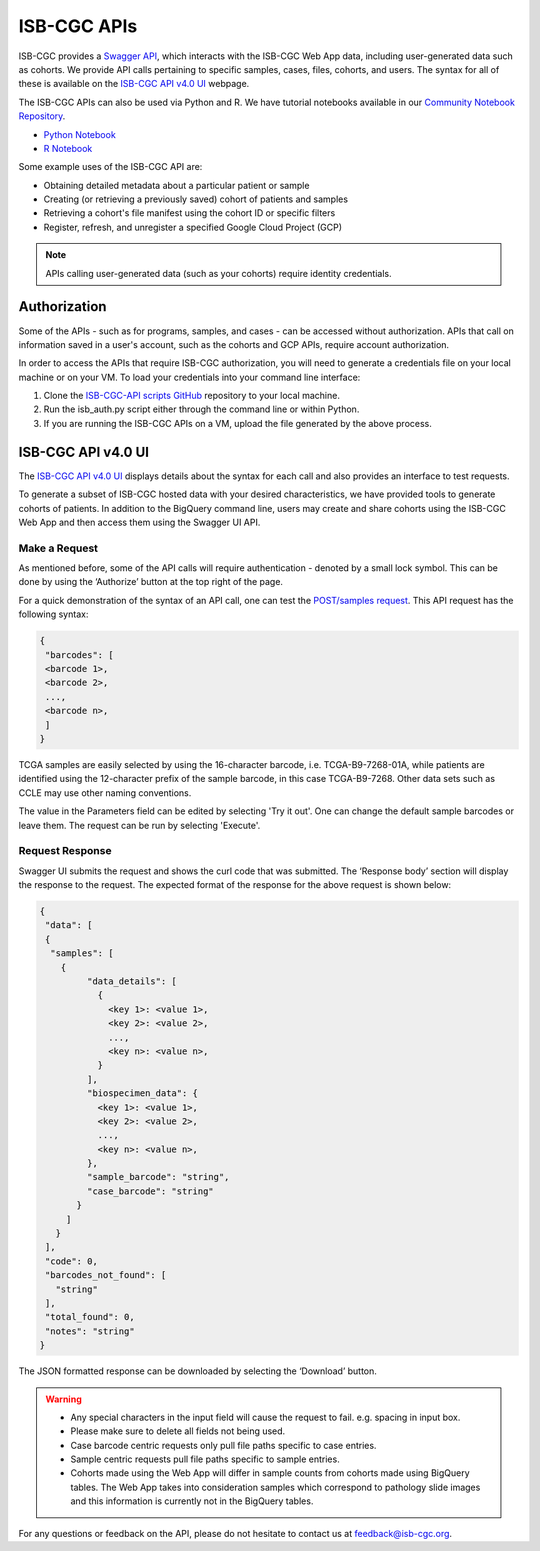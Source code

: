 *************
ISB-CGC APIs
*************

ISB-CGC provides a `Swagger API <https://api-dot-isb-cgc.appspot.com/v4/swagger/>`_, which interacts with the ISB-CGC Web App data, including user-generated data such as cohorts. We provide API calls pertaining to specific samples, cases, files, cohorts, and users. The syntax for all of these is available on the `ISB-CGC API v4.0 UI <https://api-dot-isb-cgc.appspot.com/v4/swagger/>`_ webpage.

The ISB-CGC APIs can also be used via Python and R. We have tutorial notebooks available in our `Community Notebook Repository <https://isb-cancer-genomics-cloud.readthedocs.io/en/latest/sections/HowTos.html#i-m-a-novice-how-do-i>`_. 

- `Python Notebook <https://github.com/isb-cgc/Community-Notebooks/blob/master/Notebooks/How_to_use_ISB_CGC_APIs.ipynb>`_
- `R Notebook <https://github.com/isb-cgc/Community-Notebooks/blob/master/Notebooks/How_to_use_ISB-CGC_APIs.Rmd>`_

Some example uses of the ISB-CGC API are:

- Obtaining detailed metadata about a particular patient or sample
- Creating (or retrieving a previously saved) cohort of patients and samples
- Retrieving a cohort's file manifest using the cohort ID or specific filters
- Register, refresh, and unregister a specified Google Cloud Project (GCP)

.. note::
    APIs calling user-generated data (such as your cohorts) require identity credentials.

Authorization
=============

Some of the APIs - such as for programs, samples, and cases - can be accessed without authorization. APIs that call on information saved in a user's account, such as the cohorts and GCP APIs, require account authorization.

In order to access the APIs that require ISB-CGC authorization, you will need to generate a credentials file on your local machine or on your VM. To load your credentials into your command line interface:

1. Clone the `ISB-CGC-API scripts GitHub <https://github.com/isb-cgc/ISB-CGC-API/tree/master/scripts>`_ repository to your local machine.

2. Run the isb_auth.py script either through the command line or within Python.

3. If you are running the ISB-CGC APIs on a VM, upload the file generated by the above process.

ISB-CGC API v4.0 UI 
=======================

The `ISB-CGC API v4.0 UI <https://api-dot-isb-cgc.appspot.com/v4/swagger/>`_ displays details about the syntax for each call and also provides an interface to test requests.

To generate a subset of ISB-CGC hosted data with your desired characteristics, we have provided tools to generate cohorts of patients. In addition to the BigQuery command line, users may create and share cohorts using the ISB-CGC Web App and then access them using the Swagger UI API. 

Make a Request
--------------

As mentioned before, some of the API calls will require authentication - denoted by a small lock symbol. This can be done by using the ‘Authorize’ button at the top right of the page. 

For a quick demonstration of the syntax of an API call, one can test the `POST/samples request <https://api-dot-isb-cgc.appspot.com/v4/swagger/#/default/getSampleMetadataList>`_. This API request has the following syntax:

.. code-block:: json

 {
  "barcodes": [
  <barcode 1>,
  <barcode 2>,
  ...,
  <barcode n>,
  ]
 }

TCGA samples are easily selected by using the 16-character barcode, i.e. TCGA-B9-7268-01A, while patients are identified using the 12-character prefix of the sample barcode, in this case TCGA-B9-7268. Other data sets such as CCLE may use other naming conventions.

The value in the Parameters field can be edited by selecting 'Try it out'. One can change the default sample barcodes or leave them. The request can be run by selecting 'Execute'.


Request Response
----------------

Swagger UI submits the request and shows the curl code that was submitted. The ‘Response body’ section will display the response to the request. The expected format of the response for the above request is shown below:

.. code-block:: json

 {
  "data": [
  {
   "samples": [
     {
          "data_details": [
            {
              <key 1>: <value 1>,
              <key 2>: <value 2>,
              ...,
              <key n>: <value n>,
            }
          ],
          "biospecimen_data": {
            <key 1>: <value 1>,
            <key 2>: <value 2>,
            ...,
            <key n>: <value n>,
          },
          "sample_barcode": "string",
          "case_barcode": "string"
        }
      ]
    }
  ],
  "code": 0,
  "barcodes_not_found": [
    "string"
  ],
  "total_found": 0,
  "notes": "string"
 }

The JSON formatted response can be downloaded by selecting the ‘Download’ button. 

.. warning::
    - Any special characters in the input field will cause the request to fail. e.g. spacing in input box.

    - Please make sure to delete all fields not being used.

    - Case barcode centric requests only pull file paths specific to case entries.

    - Sample centric requests pull file paths specific to sample entries.

    - Cohorts made using the Web App will differ in sample counts from cohorts made using BigQuery tables. The Web App takes into consideration samples which correspond to pathology slide images and this information is currently not in the BigQuery tables.

For any questions or feedback on the API, please do not hesitate to contact us at feedback@isb-cgc.org.
